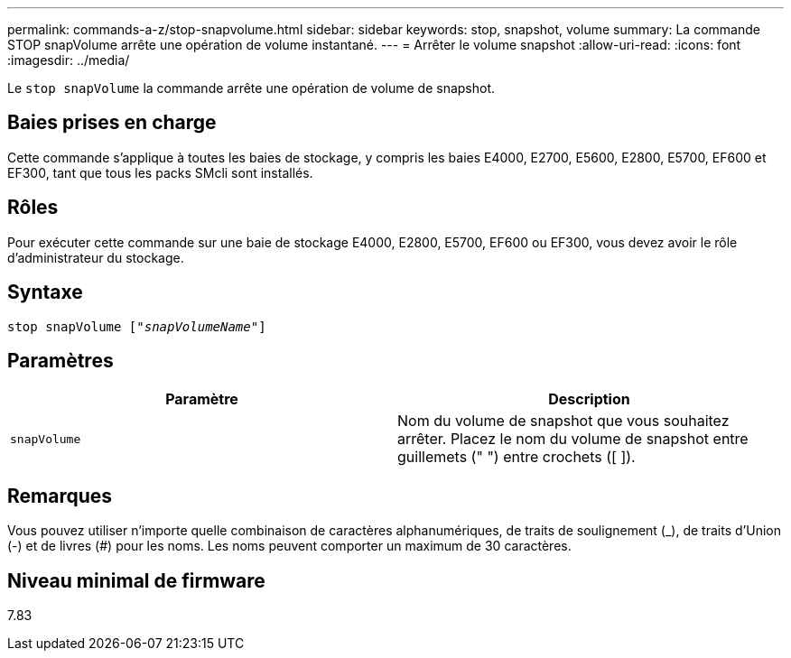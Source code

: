 ---
permalink: commands-a-z/stop-snapvolume.html 
sidebar: sidebar 
keywords: stop, snapshot, volume 
summary: La commande STOP snapVolume arrête une opération de volume instantané. 
---
= Arrêter le volume snapshot
:allow-uri-read: 
:icons: font
:imagesdir: ../media/


[role="lead"]
Le `stop snapVolume` la commande arrête une opération de volume de snapshot.



== Baies prises en charge

Cette commande s'applique à toutes les baies de stockage, y compris les baies E4000, E2700, E5600, E2800, E5700, EF600 et EF300, tant que tous les packs SMcli sont installés.



== Rôles

Pour exécuter cette commande sur une baie de stockage E4000, E2800, E5700, EF600 ou EF300, vous devez avoir le rôle d'administrateur du stockage.



== Syntaxe

[source, cli, subs="+macros"]
----
pass:quotes[stop snapVolume ["_snapVolumeName_"]]
----


== Paramètres

[cols="2*"]
|===
| Paramètre | Description 


 a| 
`snapVolume`
 a| 
Nom du volume de snapshot que vous souhaitez arrêter. Placez le nom du volume de snapshot entre guillemets (" ") entre crochets ([ ]).

|===


== Remarques

Vous pouvez utiliser n'importe quelle combinaison de caractères alphanumériques, de traits de soulignement (_), de traits d'Union (-) et de livres (#) pour les noms. Les noms peuvent comporter un maximum de 30 caractères.



== Niveau minimal de firmware

7.83
